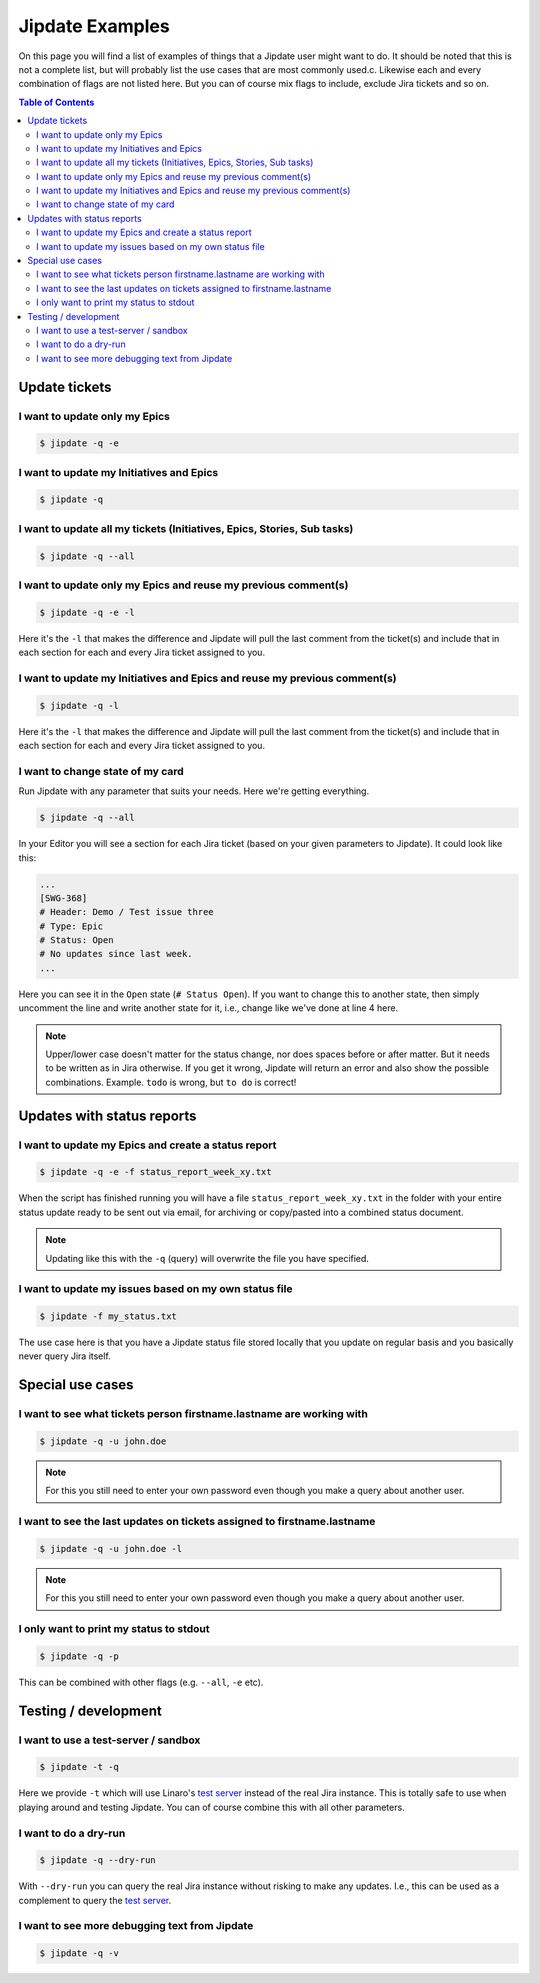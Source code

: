 .. _jipdate_examples:

################
Jipdate Examples
################

On this page you will find a list of examples of things that a Jipdate user
might want to do. It should be noted that this is not a complete list, but will
probably list the use cases that are most commonly used.c. Likewise each and
every combination of flags are not listed here. But you can of course mix flags
to include, exclude Jira tickets and so on.

.. contents:: Table of Contents

Update tickets
==============

I want to update only my Epics
------------------------------
.. todo::

    Video: 

.. code-block:: bash

    $ jipdate -q -e


I want to update my Initiatives and Epics
-----------------------------------------
.. todo::

    Video: 

.. code-block:: bash

    $ jipdate -q


I want to update all my tickets (Initiatives, Epics, Stories, Sub tasks)
------------------------------------------------------------------------
.. todo::

    Video: 

.. code-block:: bash

    $ jipdate -q --all


I want to update only my Epics and reuse my previous comment(s)
---------------------------------------------------------------
.. todo::

    Video: 

.. code-block:: bash

    $ jipdate -q -e -l

Here it's the ``-l`` that makes the difference and Jipdate will pull the last
comment from the ticket(s) and include that in each section for each and every
Jira ticket assigned to you.

I want to update my Initiatives and Epics and reuse my previous comment(s)
--------------------------------------------------------------------------
.. todo::

    Video: 

.. code-block:: bash

    $ jipdate -q -l

Here it's the ``-l`` that makes the difference and Jipdate will pull the last
comment from the ticket(s) and include that in each section for each and every
Jira ticket assigned to you.

I want to change state of my card
---------------------------------
.. todo::

    Video:

Run Jipdate with any parameter that suits your needs. Here we're getting
everything.

.. code-block:: bash

    $ jipdate -q --all

In your Editor you will see a section for each Jira ticket (based on your given
parameters to Jipdate). It could look like this:

.. code-block:: bash

    ...
    [SWG-368]
    # Header: Demo / Test issue three
    # Type: Epic
    # Status: Open
    # No updates since last week.
    ...

Here you can see it in the ``Open`` state (``# Status Open``). If you want to
change this to another state, then simply uncomment the line and write another
state for it, i.e., change like we've done at line 4 here.

.. code-block:: bash
    :linenos:
    :emphasize-lines: 4

    [SWG-368]
    # Header: Demo / Test issue three
    # Type: Epic
    Status: To do
    # No updates since last week.

.. note::

    Upper/lower case doesn't matter for the status change, nor does spaces
    before or after matter. But it needs to be written as in Jira otherwise. If
    you get it wrong, Jipdate will return an error and also show the possible
    combinations. Example. ``todo`` is wrong, but ``to do`` is correct!

Updates with status reports
===========================

I want to update my Epics and create a status report
----------------------------------------------------
.. todo::

    Video: 

.. code-block:: bash

    $ jipdate -q -e -f status_report_week_xy.txt

When the script has finished running you will have a file
``status_report_week_xy.txt`` in the folder with your entire status update ready
to be sent out via email, for archiving or copy/pasted into a combined status
document.

.. note::

    Updating like this with the ``-q`` (query) will overwrite the file you have
    specified.


I want to update my issues based on my own status file
------------------------------------------------------
.. todo::

    Video: 

.. code-block:: bash

    $ jipdate -f my_status.txt

The use case here is that you have a Jipdate status file stored locally that you
update on regular basis and you basically never query Jira itself.


Special use cases
=================

I want to see what tickets person firstname.lastname are working with
---------------------------------------------------------------------
.. todo::

    Video: 

.. code-block:: bash

    $ jipdate -q -u john.doe

.. note::

    For this you still need to enter your own password even though you make a
    query about another user.


I want to see the last updates on tickets assigned to firstname.lastname
------------------------------------------------------------------------
.. todo::

    Video: 

.. code-block:: bash

    $ jipdate -q -u john.doe -l

.. note::

    For this you still need to enter your own password even though you make a
    query about another user.


I only want to print my status to stdout
----------------------------------------
.. todo::

    Video: 

.. code-block:: bash

    $ jipdate -q -p

This can be combined with other flags (e.g. ``--all``, ``-e`` etc).

Testing / development
=====================


I want to use a test-server / sandbox
-------------------------------------
.. code-block:: bash

    $ jipdate -t -q

Here we provide ``-t`` which will use Linaro's `test server`_ instead of the
real Jira instance. This is totally safe to use when playing around and testing
Jipdate. You can of course combine this with all other parameters.


I want to do a dry-run
----------------------
.. code-block:: bash

    $ jipdate -q --dry-run

With ``--dry-run`` you can query the real Jira instance without risking to make
any updates. I.e., this can be used as a complement to query the `test server`_.

I want to see more debugging text from Jipdate
----------------------------------------------
.. code-block:: bash

    $ jipdate -q -v


.. _test server: https://dev-projects.linaro.org
